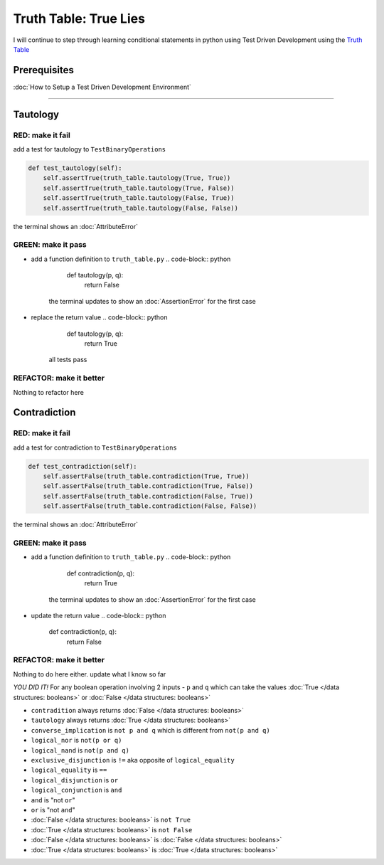 Truth Table: True Lies
======================

I will continue to step through learning conditional statements in python using Test Driven Development using the `Truth Table <https://en.wikipedia.org/wiki/Truth_table>`_

Prerequisites
-------------


:doc:`How to Setup a Test Driven Development Environment`

----

Tautology
---------

RED: make it fail
^^^^^^^^^^^^^^^^^

add a test for tautology to ``TestBinaryOperations``

.. code-block:: python

       def test_tautology(self):
           self.assertTrue(truth_table.tautology(True, True))
           self.assertTrue(truth_table.tautology(True, False))
           self.assertTrue(truth_table.tautology(False, True))
           self.assertTrue(truth_table.tautology(False, False))

the terminal shows an :doc:`AttributeError`

GREEN: make it pass
^^^^^^^^^^^^^^^^^^^


* add a function definition to ``truth_table.py``
  .. code-block:: python

       def tautology(p, q):
           return False
    the terminal updates to show an :doc:`AssertionError` for the first case
* replace the return value
  .. code-block:: python

       def tautology(p, q):
           return True
    all tests pass

REFACTOR: make it better
^^^^^^^^^^^^^^^^^^^^^^^^

Nothing to refactor here

Contradiction
-------------

RED: make it fail
^^^^^^^^^^^^^^^^^

add a test for contradiction to ``TestBinaryOperations``

.. code-block:: python

       def test_contradiction(self):
           self.assertFalse(truth_table.contradiction(True, True))
           self.assertFalse(truth_table.contradiction(True, False))
           self.assertFalse(truth_table.contradiction(False, True))
           self.assertFalse(truth_table.contradiction(False, False))

the terminal shows an :doc:`AttributeError`

GREEN: make it pass
^^^^^^^^^^^^^^^^^^^


* add a function definition to ``truth_table.py``
  .. code-block:: python

       def contradiction(p, q):
           return True
    the terminal updates to show an :doc:`AssertionError` for the first case
* update the return value
  .. code-block:: python

       def contradiction(p, q):
           return False

REFACTOR: make it better
^^^^^^^^^^^^^^^^^^^^^^^^

Nothing to do here either. update what I know so far

*YOU DID IT!*
For any boolean operation involving 2 inputs - ``p`` and ``q`` which can take the values :doc:`True </data structures: booleans>` or :doc:`False </data structures: booleans>`


* ``contradition`` always returns :doc:`False </data structures: booleans>`
* ``tautology`` always returns :doc:`True </data structures: booleans>`
* ``converse_implication`` is ``not p and q`` which is different from ``not(p and q)``
* ``logical_nor`` is ``not(p or q)``
* ``logical_nand`` is ``not(p and q)``
* ``exclusive_disjunction`` is ``!=`` aka opposite of ``logical_equality``
* ``logical_equality`` is ``==``
* ``logical_disjunction`` is ``or``
* ``logical_conjunction`` is ``and``
* ``and`` is "not ``or``"
* ``or`` is "not ``and``"
* :doc:`False </data structures: booleans>` is ``not True``
* :doc:`True </data structures: booleans>` is ``not False``
* :doc:`False </data structures: booleans>` is :doc:`False </data structures: booleans>`
* :doc:`True </data structures: booleans>` is :doc:`True </data structures: booleans>`
